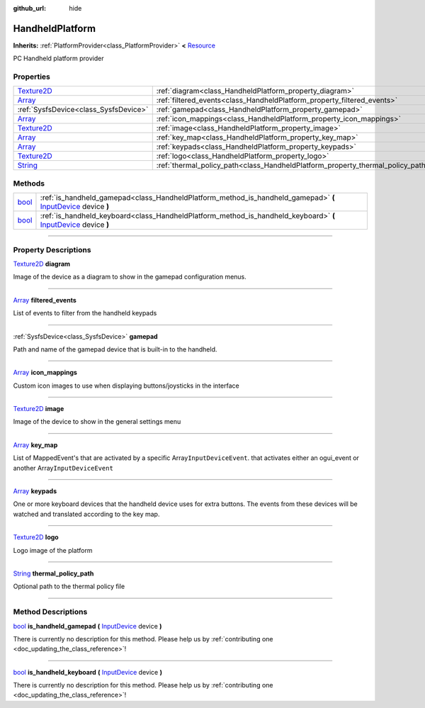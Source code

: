 :github_url: hide

.. DO NOT EDIT THIS FILE!!!
.. Generated automatically from Godot engine sources.
.. Generator: https://github.com/godotengine/godot/tree/master/doc/tools/make_rst.py.
.. XML source: https://github.com/godotengine/godot/tree/master/api/classes/HandheldPlatform.xml.

.. _class_HandheldPlatform:

HandheldPlatform
================

**Inherits:** :ref:`PlatformProvider<class_PlatformProvider>` **<** `Resource <https://docs.godotengine.org/en/stable/classes/class_resource.html>`_

PC Handheld platform provider

.. rst-class:: classref-reftable-group

Properties
----------

.. table::
   :widths: auto

   +------------------------------------------------------------------------------------+---------------------------------------------------------------------------------+
   | `Texture2D <https://docs.godotengine.org/en/stable/classes/class_texture2d.html>`_ | :ref:`diagram<class_HandheldPlatform_property_diagram>`                         |
   +------------------------------------------------------------------------------------+---------------------------------------------------------------------------------+
   | `Array <https://docs.godotengine.org/en/stable/classes/class_array.html>`_         | :ref:`filtered_events<class_HandheldPlatform_property_filtered_events>`         |
   +------------------------------------------------------------------------------------+---------------------------------------------------------------------------------+
   | :ref:`SysfsDevice<class_SysfsDevice>`                                              | :ref:`gamepad<class_HandheldPlatform_property_gamepad>`                         |
   +------------------------------------------------------------------------------------+---------------------------------------------------------------------------------+
   | `Array <https://docs.godotengine.org/en/stable/classes/class_array.html>`_         | :ref:`icon_mappings<class_HandheldPlatform_property_icon_mappings>`             |
   +------------------------------------------------------------------------------------+---------------------------------------------------------------------------------+
   | `Texture2D <https://docs.godotengine.org/en/stable/classes/class_texture2d.html>`_ | :ref:`image<class_HandheldPlatform_property_image>`                             |
   +------------------------------------------------------------------------------------+---------------------------------------------------------------------------------+
   | `Array <https://docs.godotengine.org/en/stable/classes/class_array.html>`_         | :ref:`key_map<class_HandheldPlatform_property_key_map>`                         |
   +------------------------------------------------------------------------------------+---------------------------------------------------------------------------------+
   | `Array <https://docs.godotengine.org/en/stable/classes/class_array.html>`_         | :ref:`keypads<class_HandheldPlatform_property_keypads>`                         |
   +------------------------------------------------------------------------------------+---------------------------------------------------------------------------------+
   | `Texture2D <https://docs.godotengine.org/en/stable/classes/class_texture2d.html>`_ | :ref:`logo<class_HandheldPlatform_property_logo>`                               |
   +------------------------------------------------------------------------------------+---------------------------------------------------------------------------------+
   | `String <https://docs.godotengine.org/en/stable/classes/class_string.html>`_       | :ref:`thermal_policy_path<class_HandheldPlatform_property_thermal_policy_path>` |
   +------------------------------------------------------------------------------------+---------------------------------------------------------------------------------+

.. rst-class:: classref-reftable-group

Methods
-------

.. table::
   :widths: auto

   +--------------------------------------------------------------------------+-------------------------------------------------------------------------------------------------------------------------------------------------------------------------------------------+
   | `bool <https://docs.godotengine.org/en/stable/classes/class_bool.html>`_ | :ref:`is_handheld_gamepad<class_HandheldPlatform_method_is_handheld_gamepad>` **(** `InputDevice <https://docs.godotengine.org/en/stable/classes/class_inputdevice.html>`_ device **)**   |
   +--------------------------------------------------------------------------+-------------------------------------------------------------------------------------------------------------------------------------------------------------------------------------------+
   | `bool <https://docs.godotengine.org/en/stable/classes/class_bool.html>`_ | :ref:`is_handheld_keyboard<class_HandheldPlatform_method_is_handheld_keyboard>` **(** `InputDevice <https://docs.godotengine.org/en/stable/classes/class_inputdevice.html>`_ device **)** |
   +--------------------------------------------------------------------------+-------------------------------------------------------------------------------------------------------------------------------------------------------------------------------------------+

.. rst-class:: classref-section-separator

----

.. rst-class:: classref-descriptions-group

Property Descriptions
---------------------

.. _class_HandheldPlatform_property_diagram:

.. rst-class:: classref-property

`Texture2D <https://docs.godotengine.org/en/stable/classes/class_texture2d.html>`_ **diagram**

Image of the device as a diagram to show in the gamepad configuration menus.

.. rst-class:: classref-item-separator

----

.. _class_HandheldPlatform_property_filtered_events:

.. rst-class:: classref-property

`Array <https://docs.godotengine.org/en/stable/classes/class_array.html>`_ **filtered_events**

List of events to filter from the handheld keypads

.. rst-class:: classref-item-separator

----

.. _class_HandheldPlatform_property_gamepad:

.. rst-class:: classref-property

:ref:`SysfsDevice<class_SysfsDevice>` **gamepad**

Path and name of the gamepad device that is built-in to the handheld.

.. rst-class:: classref-item-separator

----

.. _class_HandheldPlatform_property_icon_mappings:

.. rst-class:: classref-property

`Array <https://docs.godotengine.org/en/stable/classes/class_array.html>`_ **icon_mappings**

Custom icon images to use when displaying buttons/joysticks in the interface

.. rst-class:: classref-item-separator

----

.. _class_HandheldPlatform_property_image:

.. rst-class:: classref-property

`Texture2D <https://docs.godotengine.org/en/stable/classes/class_texture2d.html>`_ **image**

Image of the device to show in the general settings menu

.. rst-class:: classref-item-separator

----

.. _class_HandheldPlatform_property_key_map:

.. rst-class:: classref-property

`Array <https://docs.godotengine.org/en/stable/classes/class_array.html>`_ **key_map**

List of MappedEvent's that are activated by a specific Array\ ``InputDeviceEvent``. that activates either an ogui_event or another Array\ ``InputDeviceEvent``

.. rst-class:: classref-item-separator

----

.. _class_HandheldPlatform_property_keypads:

.. rst-class:: classref-property

`Array <https://docs.godotengine.org/en/stable/classes/class_array.html>`_ **keypads**

One or more keyboard devices that the handheld device uses for extra buttons. The events from these devices will be watched and translated according to the key map.

.. rst-class:: classref-item-separator

----

.. _class_HandheldPlatform_property_logo:

.. rst-class:: classref-property

`Texture2D <https://docs.godotengine.org/en/stable/classes/class_texture2d.html>`_ **logo**

Logo image of the platform

.. rst-class:: classref-item-separator

----

.. _class_HandheldPlatform_property_thermal_policy_path:

.. rst-class:: classref-property

`String <https://docs.godotengine.org/en/stable/classes/class_string.html>`_ **thermal_policy_path**

Optional path to the thermal policy file

.. rst-class:: classref-section-separator

----

.. rst-class:: classref-descriptions-group

Method Descriptions
-------------------

.. _class_HandheldPlatform_method_is_handheld_gamepad:

.. rst-class:: classref-method

`bool <https://docs.godotengine.org/en/stable/classes/class_bool.html>`_ **is_handheld_gamepad** **(** `InputDevice <https://docs.godotengine.org/en/stable/classes/class_inputdevice.html>`_ device **)**

.. container:: contribute

	There is currently no description for this method. Please help us by :ref:`contributing one <doc_updating_the_class_reference>`!

.. rst-class:: classref-item-separator

----

.. _class_HandheldPlatform_method_is_handheld_keyboard:

.. rst-class:: classref-method

`bool <https://docs.godotengine.org/en/stable/classes/class_bool.html>`_ **is_handheld_keyboard** **(** `InputDevice <https://docs.godotengine.org/en/stable/classes/class_inputdevice.html>`_ device **)**

.. container:: contribute

	There is currently no description for this method. Please help us by :ref:`contributing one <doc_updating_the_class_reference>`!

.. |virtual| replace:: :abbr:`virtual (This method should typically be overridden by the user to have any effect.)`
.. |const| replace:: :abbr:`const (This method has no side effects. It doesn't modify any of the instance's member variables.)`
.. |vararg| replace:: :abbr:`vararg (This method accepts any number of arguments after the ones described here.)`
.. |constructor| replace:: :abbr:`constructor (This method is used to construct a type.)`
.. |static| replace:: :abbr:`static (This method doesn't need an instance to be called, so it can be called directly using the class name.)`
.. |operator| replace:: :abbr:`operator (This method describes a valid operator to use with this type as left-hand operand.)`
.. |bitfield| replace:: :abbr:`BitField (This value is an integer composed as a bitmask of the following flags.)`
